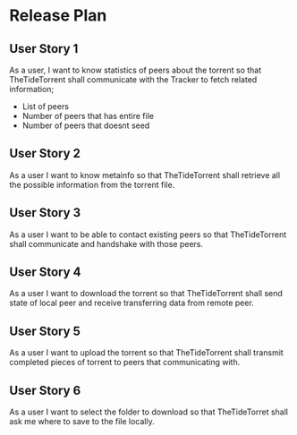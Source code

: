 * Release Plan
** User Story 1
As a user, I want to know statistics of peers about the torrent so that TheTideTorrent shall communicate with the Tracker to fetch related information;
- List of peers 
- Number of peers that has entire file
- Number of peers that doesnt seed

** User Story 2
As a user I want to know metainfo so that TheTideTorrent shall retrieve all the possible information from the torrent file.

** User Story 3
As a user I want to be able to contact existing peers so that TheTideTorrent shall communicate and handshake with those peers.

** User Story 4
As a user I want to download the torrent so that TheTideTorrent shall send state of local peer and receive transferring data from remote peer.

** User Story 5
As a user I want to upload the torrent so that TheTideTorrent shall transmit completed pieces of torrent to peers that communicating with.

** User Story 6
As a user I want to select the folder to download so that TheTideTorret shall ask me where to save to the file locally.
   
   

